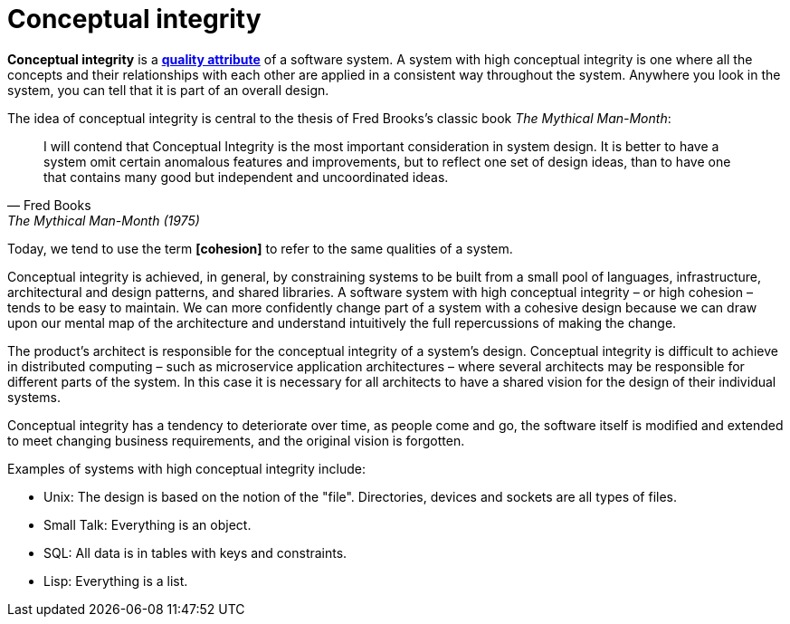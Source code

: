 = Conceptual integrity

*Conceptual integrity* is a *link:./quality-attributes.adoc[quality attribute]* of a software system. A system with high conceptual integrity is one where all the concepts and their relationships with each other are applied in a consistent way throughout the system. Anywhere you look in the system, you can tell that it is part of an overall design.

The idea of conceptual integrity is central to the thesis of Fred Brooks's classic book _The Mythical Man-Month_:

[quote, Fred Books, The Mythical Man-Month (1975)]
____
I will contend that Conceptual Integrity is the most important consideration in system design. It is better to have a system omit certain anomalous features and improvements, but to reflect one set of design ideas, than to have one that contains many good but independent and uncoordinated ideas.
____

Today, we tend to use the term *[cohesion]* to refer to the same qualities of a system.

Conceptual integrity is achieved, in general, by constraining systems to be built from a small pool of languages, infrastructure, architectural and design patterns, and shared libraries. A software system with high conceptual integrity – or high cohesion – tends to be easy to maintain. We can more confidently change part of a system with a cohesive design because we can draw upon our mental map of the architecture and understand intuitively the full repercussions of making the change.

The product's architect is responsible for the conceptual integrity of a system's design. Conceptual integrity is difficult to achieve in distributed computing – such as microservice application architectures – where several architects may be responsible for different parts of the system. In this case it is necessary for all architects to have a shared vision for the design of their individual systems.

Conceptual integrity has a tendency to deteriorate over time, as people come and go, the software itself is modified and extended to meet changing business requirements, and the original vision is forgotten.

Examples of systems with high conceptual integrity include:

- Unix: The design is based on the notion of the "file". Directories, devices and sockets are all types of files.
- Small Talk: Everything is an object.
- SQL: All data is in tables with keys and constraints.
- Lisp: Everything is a list.
